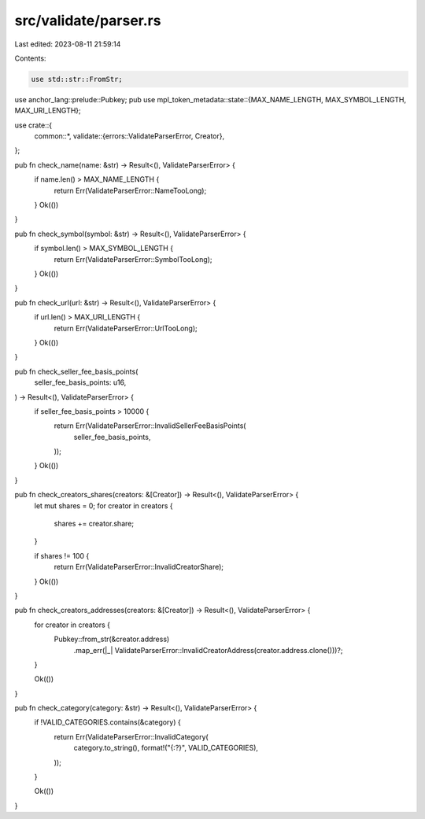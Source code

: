 src/validate/parser.rs
======================

Last edited: 2023-08-11 21:59:14

Contents:

.. code-block:: rs

    use std::str::FromStr;

use anchor_lang::prelude::Pubkey;
pub use mpl_token_metadata::state::{MAX_NAME_LENGTH, MAX_SYMBOL_LENGTH, MAX_URI_LENGTH};

use crate::{
    common::*,
    validate::{errors::ValidateParserError, Creator},
};

pub fn check_name(name: &str) -> Result<(), ValidateParserError> {
    if name.len() > MAX_NAME_LENGTH {
        return Err(ValidateParserError::NameTooLong);
    }
    Ok(())
}

pub fn check_symbol(symbol: &str) -> Result<(), ValidateParserError> {
    if symbol.len() > MAX_SYMBOL_LENGTH {
        return Err(ValidateParserError::SymbolTooLong);
    }
    Ok(())
}

pub fn check_url(url: &str) -> Result<(), ValidateParserError> {
    if url.len() > MAX_URI_LENGTH {
        return Err(ValidateParserError::UrlTooLong);
    }
    Ok(())
}

pub fn check_seller_fee_basis_points(
    seller_fee_basis_points: u16,
) -> Result<(), ValidateParserError> {
    if seller_fee_basis_points > 10000 {
        return Err(ValidateParserError::InvalidSellerFeeBasisPoints(
            seller_fee_basis_points,
        ));
    }
    Ok(())
}

pub fn check_creators_shares(creators: &[Creator]) -> Result<(), ValidateParserError> {
    let mut shares = 0;
    for creator in creators {
        shares += creator.share;
    }

    if shares != 100 {
        return Err(ValidateParserError::InvalidCreatorShare);
    }
    Ok(())
}

pub fn check_creators_addresses(creators: &[Creator]) -> Result<(), ValidateParserError> {
    for creator in creators {
        Pubkey::from_str(&creator.address)
            .map_err(|_| ValidateParserError::InvalidCreatorAddress(creator.address.clone()))?;
    }

    Ok(())
}

pub fn check_category(category: &str) -> Result<(), ValidateParserError> {
    if !VALID_CATEGORIES.contains(&category) {
        return Err(ValidateParserError::InvalidCategory(
            category.to_string(),
            format!("{:?}", VALID_CATEGORIES),
        ));
    }

    Ok(())
}


